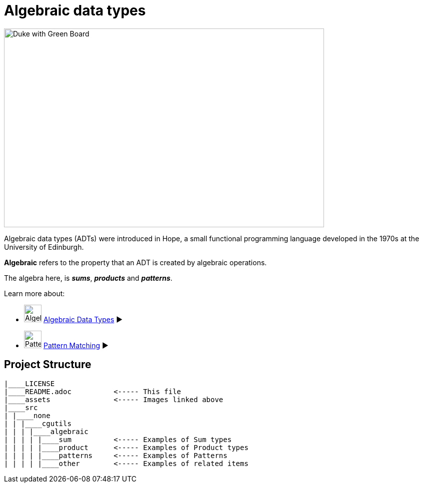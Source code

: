 = Algebraic data types



image:assets/images/AlgebraicInJava.png[Duke with Green Board,640,398]

Algebraic data types (ADTs) were introduced in Hope, a small functional programming language developed in the 1970s at the University of Edinburgh.

*Algebraic* refers to the property that an ADT is created by algebraic operations.

The algebra here, is *_sums_*, *_products_* and *_patterns_*.

Learn more about:

* image:assets/images/ADTs.png["Algebraic Data Types", 35,role=thumb] link:assets/docs/AlgebraicDataTypes.adoc[Algebraic Data Types] ▶️
* image:assets/images/Patterns.png["Pattern Matching", 35,role=thumb] link:assets/docs/Patterns.adoc[Pattern Matching] ▶️

== Project Structure
----
|____LICENSE
|____README.adoc          <----- This file
|____assets               <----- Images linked above
|____src
| |____none
| | |____cgutils
| | | |____algebraic
| | | | |____sum          <----- Examples of Sum types
| | | | |____product      <----- Examples of Product types
| | | | |____patterns     <----- Examples of Patterns
| | | | |____other        <----- Examples of related items
